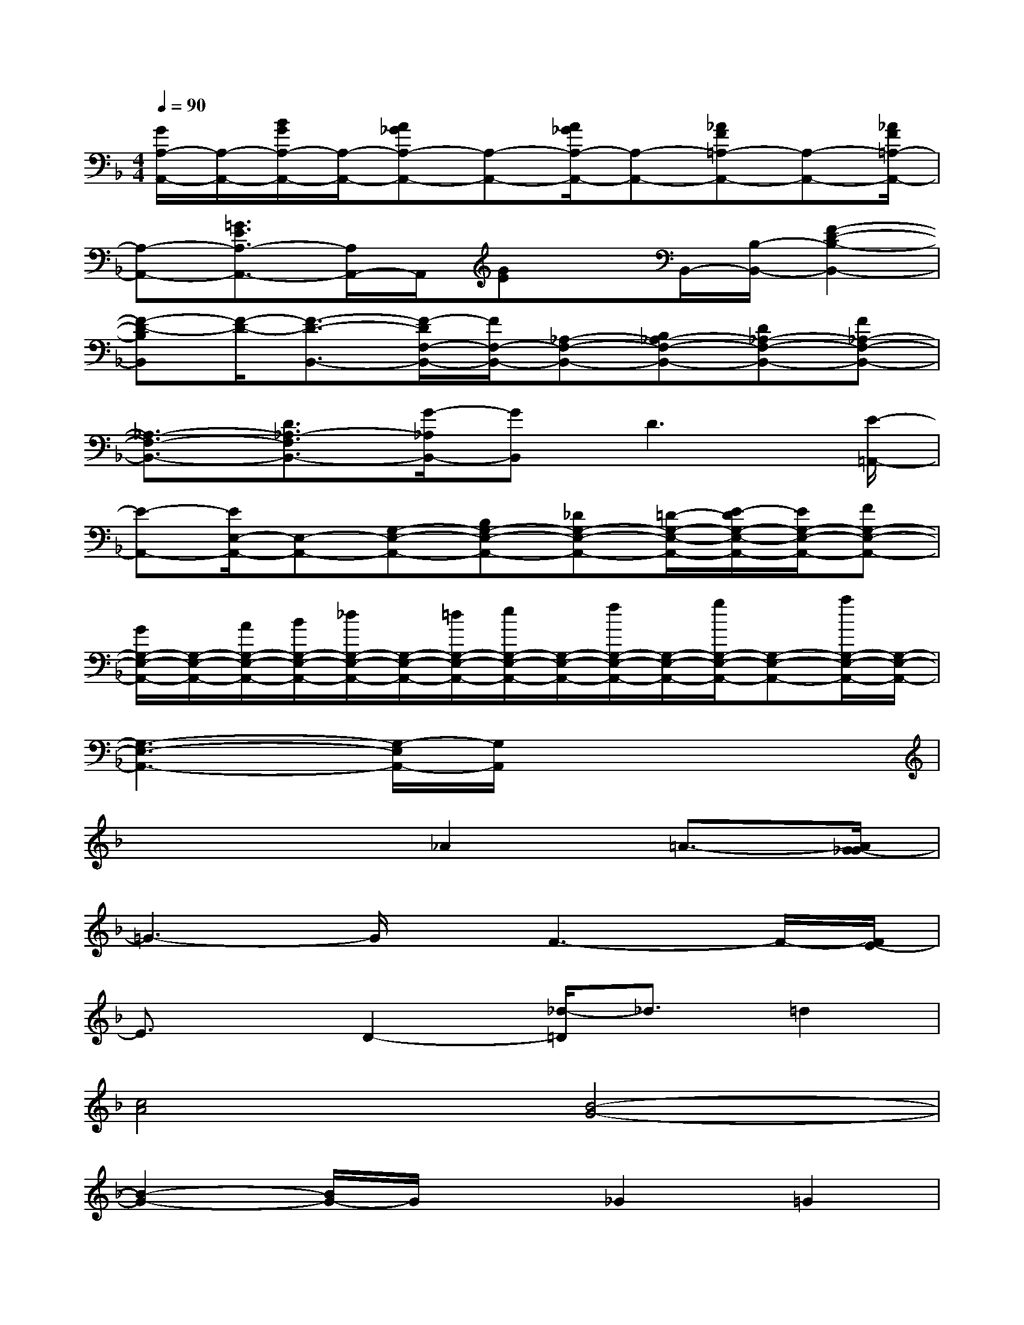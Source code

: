 X:1
T:
M:4/4
L:1/8
Q:1/4=90
K:F%1flats
V:1
[G/2A,/2-A,,/2-][A,/2-A,,/2-][B/2G/2A,/2-A,,/2-][A,/2-A,,/2-][A_GA,-A,,-][A,-A,,-][A/2_G/2A,/2-A,,/2-][A,-A,,-][_AF=A,-A,,-][A,-A,,-][_A/2F/2=A,/2-A,,/2-]|
[A,-A,,-][=G3/2E3/2A,3/2-A,,3/2-][A,/2A,,/2-]A,,/2[GE]x/2B,,/2-[B,/2-B,,/2-][F2-D2-B,2-B,,2-]|
[F-D-B,B,,][F/2-D/2-][F3/2-D3/2-B,,3/2-][F/2-D/2F,/2-B,,/2-][F/2F,/2-B,,/2-][_A,-F,-B,,-][B,_A,-F,-B,,-][D_A,-F,-B,,-][F_A,-F,-B,,-]|
[_A,3/2-F,3/2-B,,3/2-][D3/2_A,3/2-F,3/2B,,3/2-][G/2-_A,/2B,,/2-][GB,,]D3[E/2-=A,,/2-]|
[E-A,,-][E/2E,/2-A,,/2-][E,-A,,-][G,-E,-A,,-][B,G,-E,-A,,-][_DG,-E,-A,,-][=D/2-G,/2-E,/2-A,,/2-][E/2-D/2G,/2-E,/2-A,,/2-][E/2G,/2-E,/2-A,,/2-][FG,-E,-A,,-]|
[G/2G,/2-E,/2-A,,/2-][G,/2-E,/2-A,,/2-][A/2G,/2-E,/2-A,,/2-][B/2G,/2-E,/2-A,,/2-][_d/2G,/2-E,/2-A,,/2-][G,/2-E,/2-A,,/2-][=d/2G,/2-E,/2-A,,/2-][e/2G,/2-E,/2-A,,/2-][G,/2-E,/2-A,,/2-][f/2G,/2-E,/2-A,,/2-][G,/2-E,/2-A,,/2-][g/2G,/2-E,/2-A,,/2-][G,-E,-A,,-][a/2G,/2-E,/2-A,,/2-][G,/2-E,/2-A,,/2-]|
[G,3-E,3-A,,3-][G,/2-E,/2A,,/2-][G,/2A,,/2]x4|
x4_A2=A3/2-[A/2G/2-_G/2]|
=G3-G/2x/2F3-F/2-[F/2E/2-]|
E3/2x/2D2-[_d/2-=D/2]_d3/2=d2|
[c4A4][B4-G4-]|
[B2-G2-][B/2G/2-]G/2x_G2=G2|
F4E4|
[E/2D/2-]D3/2C2-[=B/2-C/2]=B3/2c2|
[_B4G4][A4-F4-]|
[A3-F3-][A/2F/2]x/2_A2=A3/2F/2